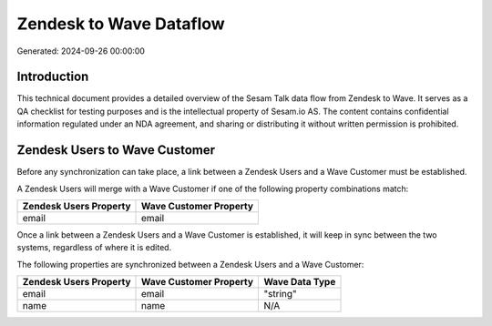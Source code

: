 ========================
Zendesk to Wave Dataflow
========================

Generated: 2024-09-26 00:00:00

Introduction
------------

This technical document provides a detailed overview of the Sesam Talk data flow from Zendesk to Wave. It serves as a QA checklist for testing purposes and is the intellectual property of Sesam.io AS. The content contains confidential information regulated under an NDA agreement, and sharing or distributing it without written permission is prohibited.

Zendesk Users to Wave Customer
------------------------------
Before any synchronization can take place, a link between a Zendesk Users and a Wave Customer must be established.

A Zendesk Users will merge with a Wave Customer if one of the following property combinations match:

.. list-table::
   :header-rows: 1

   * - Zendesk Users Property
     - Wave Customer Property
   * - email
     - email

Once a link between a Zendesk Users and a Wave Customer is established, it will keep in sync between the two systems, regardless of where it is edited.

The following properties are synchronized between a Zendesk Users and a Wave Customer:

.. list-table::
   :header-rows: 1

   * - Zendesk Users Property
     - Wave Customer Property
     - Wave Data Type
   * - email
     - email
     - "string"
   * - name
     - name
     - N/A

